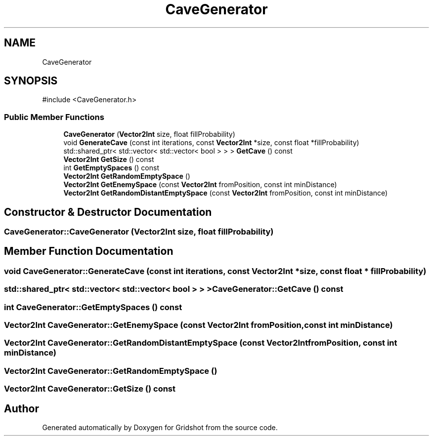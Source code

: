 .TH "CaveGenerator" 3 "Version 0.0.1" "Gridshot" \" -*- nroff -*-
.ad l
.nh
.SH NAME
CaveGenerator
.SH SYNOPSIS
.br
.PP
.PP
\fR#include <CaveGenerator\&.h>\fP
.SS "Public Member Functions"

.in +1c
.ti -1c
.RI "\fBCaveGenerator\fP (\fBVector2Int\fP size, float fillProbability)"
.br
.ti -1c
.RI "void \fBGenerateCave\fP (const int iterations, const \fBVector2Int\fP *size, const float *fillProbability)"
.br
.ti -1c
.RI "std::shared_ptr< std::vector< std::vector< bool > > > \fBGetCave\fP () const"
.br
.ti -1c
.RI "\fBVector2Int\fP \fBGetSize\fP () const"
.br
.ti -1c
.RI "int \fBGetEmptySpaces\fP () const"
.br
.ti -1c
.RI "\fBVector2Int\fP \fBGetRandomEmptySpace\fP ()"
.br
.ti -1c
.RI "\fBVector2Int\fP \fBGetEnemySpace\fP (const \fBVector2Int\fP fromPosition, const int minDistance)"
.br
.ti -1c
.RI "\fBVector2Int\fP \fBGetRandomDistantEmptySpace\fP (const \fBVector2Int\fP fromPosition, const int minDistance)"
.br
.in -1c
.SH "Constructor & Destructor Documentation"
.PP 
.SS "CaveGenerator::CaveGenerator (\fBVector2Int\fP size, float fillProbability)"

.SH "Member Function Documentation"
.PP 
.SS "void CaveGenerator::GenerateCave (const int iterations, const \fBVector2Int\fP * size, const float * fillProbability)"

.SS "std::shared_ptr< std::vector< std::vector< bool > > > CaveGenerator::GetCave () const"

.SS "int CaveGenerator::GetEmptySpaces () const"

.SS "\fBVector2Int\fP CaveGenerator::GetEnemySpace (const \fBVector2Int\fP fromPosition, const int minDistance)"

.SS "\fBVector2Int\fP CaveGenerator::GetRandomDistantEmptySpace (const \fBVector2Int\fP fromPosition, const int minDistance)"

.SS "\fBVector2Int\fP CaveGenerator::GetRandomEmptySpace ()"

.SS "\fBVector2Int\fP CaveGenerator::GetSize () const"


.SH "Author"
.PP 
Generated automatically by Doxygen for Gridshot from the source code\&.
